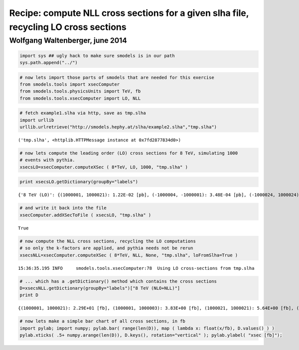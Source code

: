
Recipe: compute NLL cross sections for a given slha file, recycling LO cross sections
=====================================================================================

Wolfgang Waltenberger, june 2014
~~~~~~~~~~~~~~~~~~~~~~~~~~~~~~~~

.. code:: python

    import sys ## ugly hack to make sure smodels is in our path
    sys.path.append("../")
.. code:: python

    # now lets import those parts of smodels that are needed for this exercise
    from smodels.tools import xsecComputer
    from smodels.tools.physicsUnits import TeV, fb
    from smodels.tools.xsecComputer import LO, NLL
.. code:: python

    # fetch example1.slha via http, save as tmp.slha
    import urllib
    urllib.urlretrieve("http://smodels.hephy.at/slha/example2.slha","tmp.slha")



.. parsed-literal::

    ('tmp.slha', <httplib.HTTPMessage instance at 0x7fd2877834d0>)



.. code:: python

    # now lets compute the leading order (LO) cross sections for 8 TeV, simulating 1000
    # events with pythia.
    xsecsLO=xsecComputer.computeXSec ( 8*TeV, LO, 1000, "tmp.slha" )
.. code:: python

    print xsecsLO.getDictionary(groupBy="labels")

.. parsed-literal::

    {'8 TeV (LO)': {(1000001, 1000021): 1.22E-02 [pb], (-1000004, -1000001): 3.48E-04 [pb], (-1000024, 1000024): 2.82E-02 [pb], (1000021, 1000021): 1.39E-03 [pb], (-1000024, 1000023): 1.22E-02 [pb], (-2000002, 1000002): 3.48E-04 [pb], (-1000002, 1000023): 6.96E-04 [pb], (1000022, 1000037): 3.48E-04 [pb], (1000003, 1000021): 6.96E-04 [pb], (-1000004, 1000002): 6.96E-04 [pb], (1000001, 1000003): 3.48E-03 [pb], (-1000001, 2000002): 1.04E-03 [pb], (-1000003, 1000003): 2.44E-03 [pb], (-2000003, 1000002): 3.48E-04 [pb], (-1000037, 1000035): 3.48E-04 [pb], (1000035, 1000037): 2.44E-03 [pb], (1000001, 1000002): 5.53E-02 [pb], (1000002, 2000002): 4.18E-03 [pb], (-1000024, 1000002): 7.31E-03 [pb], (1000023, 1000024): 3.34E-02 [pb], (1000001, 2000001): 3.48E-04 [pb], (-1000024, 1000021): 3.48E-04 [pb], (-1000003, 1000021): 6.96E-04 [pb], (-1000002, 1000024): 6.96E-04 [pb], (1000002, 1000023): 6.96E-03 [pb], (-1000004, 1000004): 3.13E-03 [pb], (-1000003, 1000002): 1.39E-03 [pb], (1000002, 1000002): 5.46E-02 [pb], (-1000024, -1000003): 3.48E-04 [pb], (1000025, 1000035): 1.04E-03 [pb], (1000001, 1000001): 5.92E-03 [pb], (-1000001, 2000001): 6.96E-04 [pb], (2000001, 2000002): 3.48E-04 [pb], (1000001, 1000024): 2.44E-02 [pb], (-1000002, 2000002): 6.96E-04 [pb], (-1000002, -1000001): 6.96E-04 [pb], (-1000002, 1000021): 3.48E-04 [pb], (1000001, 1000023): 1.74E-03 [pb], (-1000024, 1000022): 6.96E-04 [pb], (-1000002, 1000002): 3.83E-03 [pb], (1000021, 1000023): 1.39E-03 [pb], (1000021, 2000002): 1.74E-03 [pb], (1000002, 2000001): 1.74E-03 [pb], (1000003, 1000024): 6.96E-04 [pb], (-1000003, 1000001): 3.48E-04 [pb], (1000022, 2000002): 1.04E-03 [pb], (1000002, 1000003): 5.22E-03 [pb], (1000021, 1000037): 3.48E-04 [pb], (-1000001, 1000002): 6.96E-04 [pb], (-1000037, 1000037): 3.48E-04 [pb], (-1000037, 1000002): 3.48E-04 [pb], (-1000024, 1000037): 6.96E-04 [pb], (-1000024, 1000025): 6.96E-04 [pb], (-1000024, 1000004): 3.48E-04 [pb], (1000022, 1000035): 3.48E-04 [pb], (1000023, 1000025): 3.48E-04 [pb], (-1000002, 2000001): 3.48E-04 [pb], (-1000016, 1000016): 3.48E-04 [pb], (1000001, 1000022): 6.96E-04 [pb], (-1000004, -1000002): 3.48E-04 [pb], (-2000001, 1000002): 6.96E-04 [pb], (1000021, 1000022): 1.04E-03 [pb], (1000021, 2000001): 1.39E-03 [pb], (1000002, 1000021): 3.31E-02 [pb], (-1000003, -1000001): 3.48E-04 [pb], (1000023, 1000023): 3.48E-04 [pb], (-1000024, -1000001): 6.96E-04 [pb], (1000002, 1000004): 2.44E-03 [pb], (1000024, 1000025): 3.48E-04 [pb], (-1000003, 1000023): 3.48E-04 [pb], (1000001, 2000002): 2.09E-03 [pb], (1000025, 1000037): 1.74E-03 [pb], (-1000001, 1000021): 1.04E-03 [pb], (-1000004, 1000024): 6.96E-04 [pb], (2000002, 2000002): 1.39E-03 [pb], (1000021, 1000024): 2.09E-03 [pb], (-1000001, 1000001): 3.83E-03 [pb]}}


.. code:: python

    # and write it back into the file
    xsecComputer.addXSecToFile ( xsecsLO, "tmp.slha" )



.. parsed-literal::

    True



.. code:: python

    # now compute the NLL cross sections, recycling the LO computations
    # so only the k-factors are applied, and pythia needs not be rerun
    xsecsNLL=xsecComputer.computeXSec ( 8*TeV, NLL, None, "tmp.slha", loFromSlha=True )

.. parsed-literal::

    15:36:35.195 INFO     smodels.tools.xsecComputer:78  Using LO cross-sections from tmp.slha


.. code:: python

    # ... which has a .getDictionary() method which contains the cross sections
    D=xsecsNLL.getDictionary(groupBy="labels")["8 TeV (NLO+NLL)"]
    print D

.. parsed-literal::

    {(1000001, 1000021): 2.29E+01 [fb], (1000001, 1000003): 3.83E+00 [fb], (1000021, 1000021): 5.64E+00 [fb], (-2000002, 1000002): 5.56E-01 [fb], (1000003, 1000021): 1.31E+00 [fb], (-1000004, 1000002): 1.01E+00 [fb], (-2000001, 1000002): 1.09E+00 [fb], (-1000003, 1000003): 3.53E+00 [fb], (-1000001, 2000002): 1.67E+00 [fb], (1000001, 1000002): 6.09E+01 [fb], (-1000003, 1000002): 2.02E+00 [fb], (2000002, 2000002): 1.78E+00 [fb], (1000002, 1000002): 6.01E+01 [fb], (1000001, 1000001): 6.51E+00 [fb], (-1000001, 2000001): 1.09E+00 [fb], (2000001, 2000002): 4.37E-01 [fb], (-1000002, 2000002): 1.11E+00 [fb], (-1000002, 1000002): 5.54E+00 [fb], (1000021, 2000002): 3.27E+00 [fb], (1000002, 2000001): 2.06E+00 [fb], (-1000003, 1000001): 5.04E-01 [fb], (1000002, 1000003): 5.75E+00 [fb], (-1000001, 1000002): 1.01E+00 [fb], (1000001, 2000002): 2.51E+00 [fb], (-1000002, 2000001): 5.45E-01 [fb], (-1000004, 1000004): 4.54E+00 [fb], (1000021, 2000001): 2.62E+00 [fb], (1000002, 1000021): 6.21E+01 [fb], (1000001, 2000001): 4.12E-01 [fb], (-2000003, 1000002): 5.45E-01 [fb], (1000002, 2000002): 4.98E+00 [fb], (1000002, 1000004): 2.68E+00 [fb], (-1000001, 1000001): 5.54E+00 [fb]}


.. code:: python

    # now lets make a simple bar chart of all cross sections, in fb 
    import pylab; import numpy; pylab.bar( range(len(D)), map ( lambda x: float(x/fb), D.values() ) )
    pylab.xticks( .5+ numpy.arange(len(D)), D.keys(), rotation="vertical" ); pylab.ylabel( "xsec [fb]");


.. image:: nll_xsecs_from_slha_files/nll_xsecs_from_slha_10_0.png


.. code:: python

    